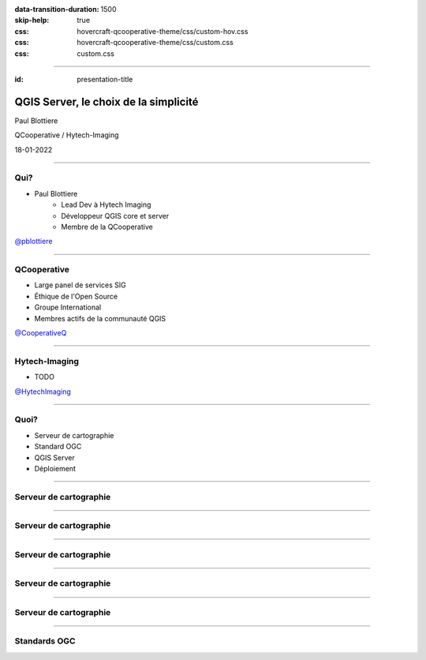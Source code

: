 :data-transition-duration: 1500
:skip-help: true
:css: hovercraft-qcooperative-theme/css/custom-hov.css
:css: hovercraft-qcooperative-theme/css/custom.css
:css: custom.css

.. |twitter| image:: images/twitter.png
  :width: 30

.. title:: QGIS Server, le choix de la simplicité

----

:id: presentation-title

QGIS Server, le choix de la simplicité
~~~~~~~~~~~~~~~~~~~~~~~~~~~~~~~~~~~~~~

Paul Blottiere

QCooperative / Hytech-Imaging

18-01-2022

.. image:: images/qgis.png
    :class: centered
    :width: 400

----

Qui?
====

+ Paul Blottiere
    + Lead Dev à Hytech Imaging
    + Développeur QGIS core et server
    + Membre de la QCooperative

.. image:: images/pblottiere.png
    :class: centered
    :width: 200

.. class:: centered

   |twitter| `@pblottiere <https://twitter.com/pblottiere>`_

----

QCooperative
============

+ Large panel de services SIG
+ Éthique de l'Open Source
+ Groupe International
+ Membres actifs de la communauté QGIS

.. image:: images/qcooperative.png
    :class: centered
    :width: 500


.. class:: centered

   |twitter| `@CooperativeQ <https://twitter.com/CooperativeQ>`_

----

Hytech-Imaging
==============

+ TODO

.. image:: images/hti.jpg
    :class: centered
    :width: 400


.. class:: centered

   |twitter| `@HytechImaging <https://twitter.com/HytechImaging>`_

----

Quoi?
=====

+ Serveur de cartographie
+ Standard OGC
+ QGIS Server
+ Déploiement

.. image:: images/compass.jpg
    :class: centered
    :width: 500

-----

Serveur de cartographie
=======================

.. image:: images/mapserver.png
    :class: centered
    :width: 1000

-----

Serveur de cartographie
=======================

.. image:: images/mapserver_distrib.png
    :class: centered
    :width: 1000

-----

Serveur de cartographie
=======================

.. image:: images/mapserver_update.png
    :class: centered
    :width: 1000

-----

Serveur de cartographie
=======================

.. image:: images/mapserver_interop.png
    :class: centered
    :width: 1000

-----

Serveur de cartographie
=======================

.. image:: images/mapserver_full.png
    :class: centered
    :width: 1000

-----

Standards OGC
=============
